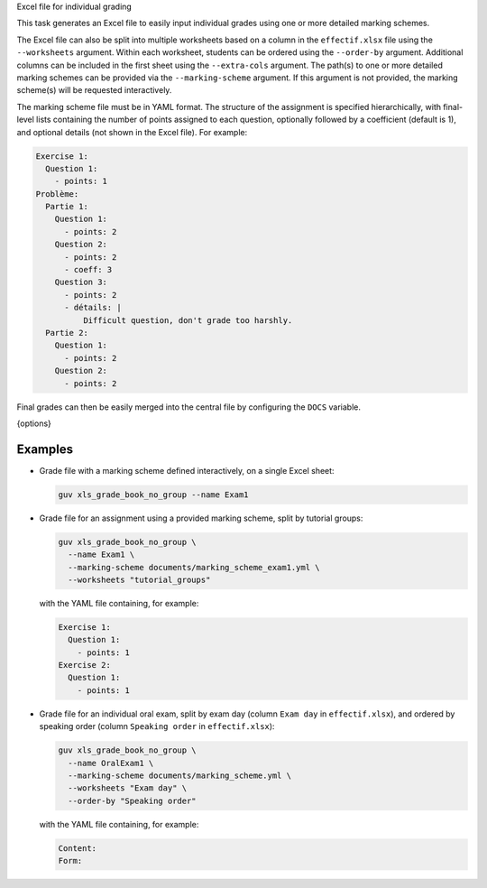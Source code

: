 Excel file for individual grading

This task generates an Excel file to easily input individual grades using one or
more detailed marking schemes.

The Excel file can also be split into multiple worksheets based on a column in
the ``effectif.xlsx`` file using the ``--worksheets`` argument. Within each
worksheet, students can be ordered using the ``--order-by`` argument. Additional
columns can be included in the first sheet using the ``--extra-cols`` argument.
The path(s) to one or more detailed marking schemes can be provided via the
``--marking-scheme`` argument. If this argument is not provided, the marking
scheme(s) will be requested interactively.

The marking scheme file must be in YAML format. The structure of the assignment
is specified hierarchically, with final-level lists containing the number of
points assigned to each question, optionally followed by a coefficient (default
is 1), and optional details (not shown in the Excel file).
For example:

.. code:: yaml

   Exercise 1:
     Question 1:
       - points: 1
   Problème:
     Partie 1:
       Question 1:
         - points: 2
       Question 2:
         - points: 2
         - coeff: 3
       Question 3:
         - points: 2
         - détails: |
             Difficult question, don't grade too harshly.
     Partie 2:
       Question 1:
         - points: 2
       Question 2:
         - points: 2

Final grades can then be easily merged into the central file by configuring the
``DOCS`` variable.

{options}

Examples
--------

- Grade file with a marking scheme defined interactively, on a single Excel
  sheet:

  .. code:: bash

     guv xls_grade_book_no_group --name Exam1

- Grade file for an assignment using a provided marking scheme, split by
  tutorial groups:

  .. code:: bash

     guv xls_grade_book_no_group \
       --name Exam1 \
       --marking-scheme documents/marking_scheme_exam1.yml \
       --worksheets "tutorial_groups"

  with the YAML file containing, for example:

  .. code:: yaml

     Exercise 1:
       Question 1:
         - points: 1
     Exercise 2:
       Question 1:
         - points: 1

- Grade file for an individual oral exam, split by exam day (column ``Exam day``
  in ``effectif.xlsx``), and ordered by speaking order (column ``Speaking
  order`` in ``effectif.xlsx``):

  .. code:: bash

     guv xls_grade_book_no_group \
       --name OralExam1 \
       --marking-scheme documents/marking_scheme.yml \
       --worksheets "Exam day" \
       --order-by "Speaking order"

  with the YAML file containing, for example:

  .. code:: yaml

     Content:
     Form:

